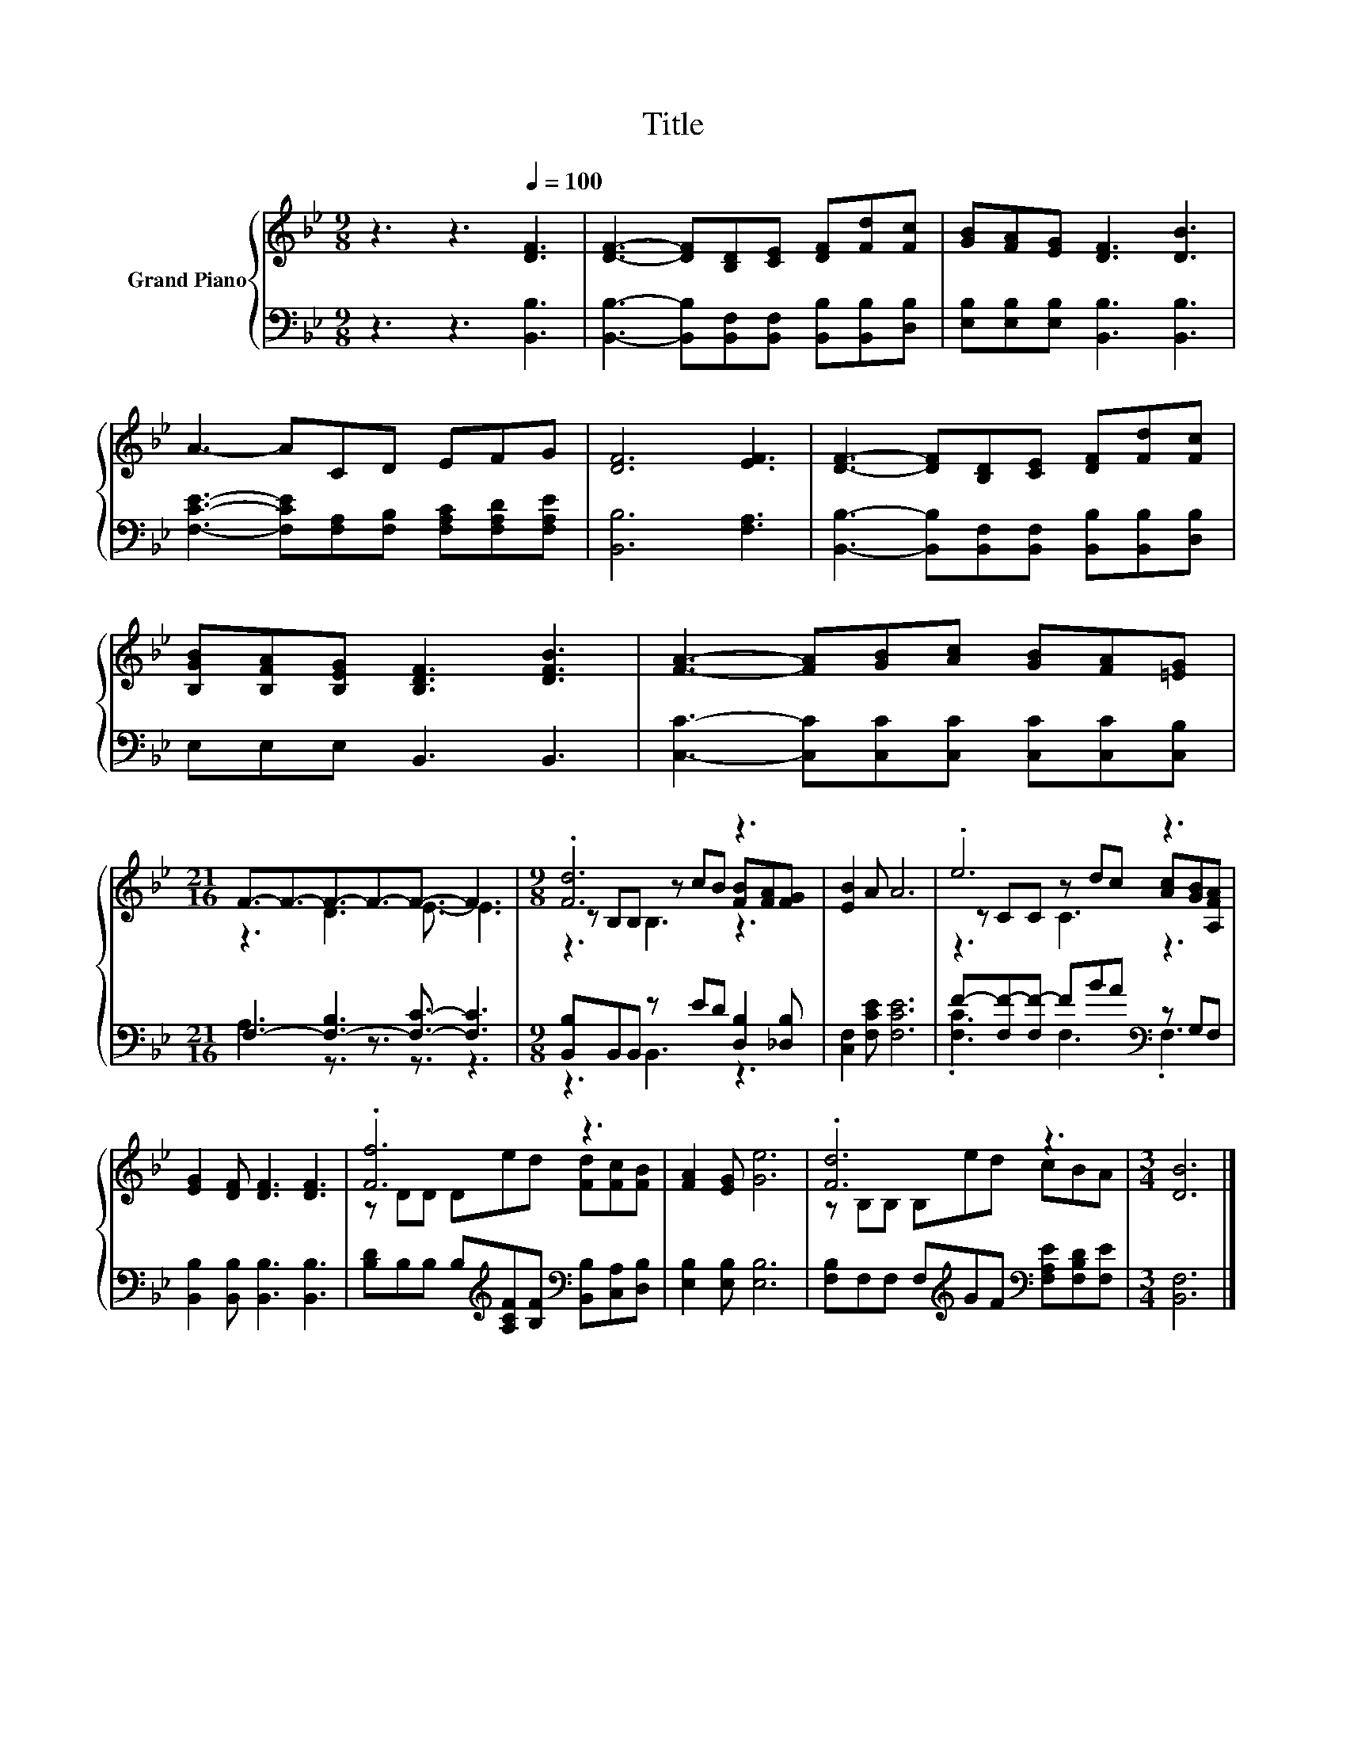 X:1
T:Title
%%score { ( 1 3 5 ) | ( 2 4 ) }
L:1/8
M:9/8
K:Bb
V:1 treble nm="Grand Piano"
V:3 treble 
V:5 treble 
V:2 bass 
V:4 bass 
V:1
 z3 z3[Q:1/4=100] [DF]3 | [DF]3- [DF][B,D][CE] [DF][Fd][Fc] | [GB][FA][EG] [DF]3 [DB]3 | %3
 A3- ACD EFG | [DF]6 [EF]3 | [DF]3- [DF][B,D][CE] [DF][Fd][Fc] | %6
 [B,GB][B,FA][B,EG] [B,DF]3 [DFB]3 | [FA]3- [FA][GB][Ac] [GB][FA][=EG] | %8
[M:21/16] F3/2-F3/2-F3/2-F3/2-F3/2- F3 |[M:9/8] .[Fd]6 z3 | [EB]2 A A6 | .e6 z3 | %12
 [EG]2 [DF] [DF]3 [DF]3 | .[Ff]6 z3 | [FA]2 [EG] [Ge]6 | .[Fd]6 z3 |[M:3/4] [DB]6 |] %17
V:2
 z3 z3 [B,,B,]3 | [B,,B,]3- [B,,B,][B,,F,][B,,F,] [B,,B,][B,,B,][D,B,] | %2
 [E,B,][E,B,][E,B,] [B,,B,]3 [B,,B,]3 | [F,CE]3- [F,CE][F,A,][F,B,] [F,A,C][F,A,D][F,A,E] | %4
 [B,,B,]6 [F,A,]3 | [B,,B,]3- [B,,B,][B,,F,][B,,F,] [B,,B,][B,,B,][D,B,] | E,E,E, B,,3 B,,3 | %7
 [C,C]3- [C,C][C,C][C,C] [C,C][C,C][C,B,] |[M:21/16] F,3- [F,-B,]3 [F,C]3/2- [F,C]3 | %9
[M:9/8] [B,,B,]B,,B,, z ED [D,B,]2 [_D,B,] | [C,F,]2 [F,CE] [F,CE]6 | %11
 F-[F,F-][F,F-] FBA[K:bass] z G,F, | [B,,B,]2 [B,,B,] [B,,B,]3 [B,,B,]3 | %13
 [B,D]B,B, B,[K:treble][A,CF][B,F][K:bass] [B,,B,][C,A,][D,B,] | [E,B,]2 [E,B,] [E,B,]6 | %15
 [F,B,]F,F, F,[K:treble]GF[K:bass] [F,A,E][F,B,D][F,E] |[M:3/4] [B,,F,]6 |] %17
V:3
 x9 | x9 | x9 | x9 | x9 | x9 | x9 | x9 |[M:21/16] z3 D3 E3/2- E3 | %9
[M:9/8] z B,B, z cB [FB][FA][FG] | x9 | z CC z dc [Ac][GB][A,FA] | x9 | z DD Ded [Fd][Fc][FB] | %14
 x9 | z B,B, B,ed cBA |[M:3/4] x6 |] %17
V:4
 x9 | x9 | x9 | x9 | x9 | x9 | x9 | x9 |[M:21/16] A,3 z3/2 z3/2 z3/2 z3 |[M:9/8] z3 B,,3 z3 | x9 | %11
 .[F,C]3 F,3[K:bass] .F,3 | x9 | x4[K:treble] x2[K:bass] x3 | x9 | x4[K:treble] x2[K:bass] x3 | %16
[M:3/4] x6 |] %17
V:5
 x9 | x9 | x9 | x9 | x9 | x9 | x9 | x9 |[M:21/16] x21/2 |[M:9/8] z3 B,3 z3 | x9 | z3 C3 z3 | x9 | %13
 x9 | x9 | x9 |[M:3/4] x6 |] %17

